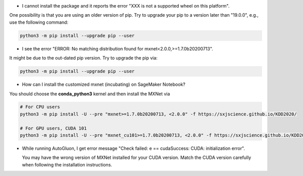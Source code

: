 * I cannot install the package and it reports the error "XXX is not a supported wheel on this platform".

One possibility is that you are using an older version of pip. Try to upgrade your pip to a version later than "19.0.0",
e.g., use the following command:

.. code-block::

  python3 -m pip install --upgrade pip --user

* I see the error "ERROR: No matching distribution found for mxnet<2.0.0,>=1.7.0b20200713".

It might be due to the out-dated pip version. Try to upgrade the pip via:

.. code-block::

  python3 -m pip install --upgrade pip --user

* How can I install the customized mxnet (incubating) on SageMaker Notebook?

You should choose the **conda_python3** kernel and then install the MXNet via

.. code-block::

  # For CPU users
  python3 -m pip install -U --pre "mxnet>=1.7.0b20200713, <2.0.0" -f https://sxjscience.github.io/KDD2020/

  # For GPU users, CUDA 101
  python3 -m pip install -U --pre "mxnet_cu101>=1.7.0b20200713, <2.0.0" -f https://sxjscience.github.io/KDD2020/

* While running AutoGluon, I get error message "Check failed: e == cudaSuccess: CUDA: initialization error".

  You may have the wrong version of MXNet installed for your CUDA version.
  Match the CUDA version carefully when following the installation instructions.
